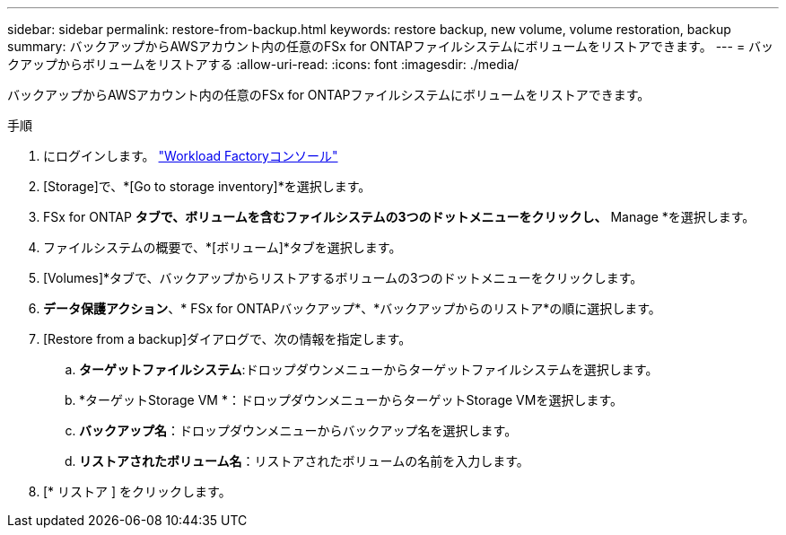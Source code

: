 ---
sidebar: sidebar 
permalink: restore-from-backup.html 
keywords: restore backup, new volume, volume restoration, backup 
summary: バックアップからAWSアカウント内の任意のFSx for ONTAPファイルシステムにボリュームをリストアできます。 
---
= バックアップからボリュームをリストアする
:allow-uri-read: 
:icons: font
:imagesdir: ./media/


[role="lead"]
バックアップからAWSアカウント内の任意のFSx for ONTAPファイルシステムにボリュームをリストアできます。

.手順
. にログインします。 link:https://console.workloads.netapp.com/["Workload Factoryコンソール"^]
. [Storage]で、*[Go to storage inventory]*を選択します。
. FSx for ONTAP *タブで、ボリュームを含むファイルシステムの3つのドットメニューをクリックし、* Manage *を選択します。
. ファイルシステムの概要で、*[ボリューム]*タブを選択します。
. [Volumes]*タブで、バックアップからリストアするボリュームの3つのドットメニューをクリックします。
. *データ保護アクション*、* FSx for ONTAPバックアップ*、*バックアップからのリストア*の順に選択します。
. [Restore from a backup]ダイアログで、次の情報を指定します。
+
.. *ターゲットファイルシステム*:ドロップダウンメニューからターゲットファイルシステムを選択します。
.. *ターゲットStorage VM *：ドロップダウンメニューからターゲットStorage VMを選択します。
.. *バックアップ名*：ドロップダウンメニューからバックアップ名を選択します。
.. *リストアされたボリューム名*：リストアされたボリュームの名前を入力します。


. [* リストア ] をクリックします。

